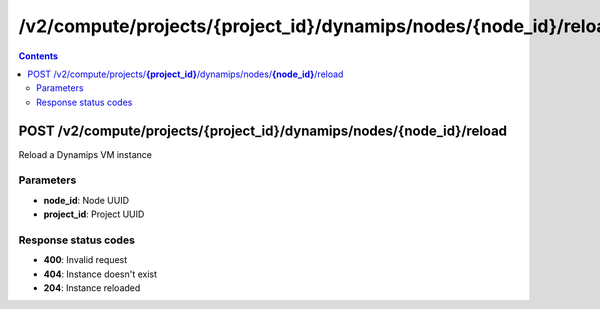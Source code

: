 /v2/compute/projects/{project_id}/dynamips/nodes/{node_id}/reload
------------------------------------------------------------------------------------------------------------------------------------------

.. contents::

POST /v2/compute/projects/**{project_id}**/dynamips/nodes/**{node_id}**/reload
~~~~~~~~~~~~~~~~~~~~~~~~~~~~~~~~~~~~~~~~~~~~~~~~~~~~~~~~~~~~~~~~~~~~~~~~~~~~~~~~~~~~~~~~~~~~~~~~~~~~~~~~~~~~~~~~~~~~~~~~~~~~~~~~~~~~~~~~~~~~~~~~~~~~~~~~~~~~~~
Reload a Dynamips VM instance

Parameters
**********
- **node_id**: Node UUID
- **project_id**: Project UUID

Response status codes
**********************
- **400**: Invalid request
- **404**: Instance doesn't exist
- **204**: Instance reloaded

